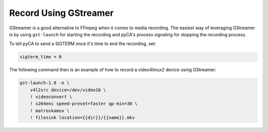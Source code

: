 Record Using GStreamer
======================

GStreamer is a good alternative to FFmpeg when it comes to media recording.
The easiest way of leveraging GStreamer is by using ``gst-launch`` for starting  the recording
and pyCA's process signaling for stopping the recording process.

To tell pyCA to send a SIGTERM once it's time to end the recording, set:

.. code-block:: ini

    sigterm_time = 0

The following command then is an example of how to record a video4linux2 device using GStreamer:

.. code-block:: bash

    gst-launch-1.0 -e \
        v4l2src device=/dev/video16 \
        ! videoconvert \
        ! x264enc speed-preset=faster qp-min=30 \
        ! matroskamux \
        ! filesink location={{dir}}/{{name}}.mkv
